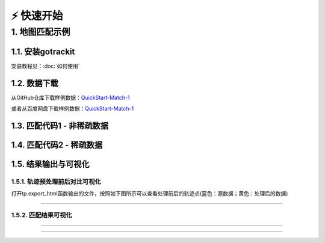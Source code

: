 ⚡️ 快速开始
===================================


1. 地图匹配示例
--------------------

1.1. 安装gotrackit
```````````````````````
安装教程见：:doc:`如何使用`


1.2. 数据下载
```````````````````````
从GitHub仓库下载样例数据：`QuickStart-Match-1 <https://github.com/zdsjjtTLG/TrackIt/tree/main/data/input/QuickStart-Match-1>`_

或者从百度网盘下载样例数据：`QuickStart-Match-1 <https://pan.baidu.com/s/11UdmhGJKMz3O9vmGHHSm3A?pwd=kn74>`_


1.3. 匹配代码1 - 非稀疏数据
``````````````````````````````
.. code-block:: python
    :linenos:


    import pandas as pd
    import geopandas as gpd
    from gotrackit.map.Net import Net
    from gotrackit.MapMatch import MapMatch
    from gotrackit.gps.Trajectory import TrajectoryPoints

    # 读取GPS样例数据
    gps_df = pd.read_csv(r'./data/input/QuickStart-Match-1/example_gps.csv')

    # 利用gps数据构建TrajectoryPoints, 并且对数据进行清洗
    # 是否需要进行该步操作视实际情况而定
    tp = TrajectoryPoints(gps_points_df=gps_df, plain_crs='EPSG:32649')
    tp.lower_frequency(lower_n=2).kf_smooth(o_deviation=0.3)  # 由于样例数据定位频率高且有一定的误差，因此先做间隔采样然后执行滤波平滑
    gps_df = tp.trajectory_data(_type='df')

    # 读取路网数据并且构建Net类、初始化
    link = gpd.read_file(r'./data/input/net/xian/modifiedConn_link.shp')
    node = gpd.read_file(r'./data/input/net/xian/modifiedConn_node.shp')
    my_net = Net(link_gdf=link, node_gdf=node, not_conn_cost=1200)
    my_net.init_net()  # net初始化

    # 构建匹配类
    # 指定要输出HTML可视化文件
    mpm = MapMatch(net=my_net, gps_buffer=120, flag_name='general_sample',
                   use_heading_inf=True, omitted_l=6.0, export_html=True, del_dwell=False,
                   out_fldr=r'./data/output/match_visualization/QuickStart-Match-1', dense_gps=False,
                   gps_radius=20.0)

    # 执行匹配
    # 第一个返回结果是匹配结果表
    # 第二个是发生警告的agent的相关信息({agent_id1: pd.DataFrame(), agent_id2: pd.DataFrame()...})
    # 第三个是匹配出错的agent的id列表(GPS点经过预处理(或者原始数据)后点数量不足2个)
    match_res, warn_info, error_info = mpm.execute(gps_df=gps_df)
    match_res.to_csv(fr'./data/output/match_visualization/QuickStart-Match-1/general_match_res.csv',
                     encoding='utf_8_sig', index=False)

1.4. 匹配代码2 - 稀疏数据
``````````````````````````````
.. code-block:: python
    :linenos:

    import pandas as pd
    import geopandas as gpd
    from gotrackit.map.Net import Net
    from gotrackit.MapMatch import MapMatch
    from gotrackit.gps.Trajectory import TrajectoryPoints

    # 读取GPS样例数据
    gps_df = pd.read_csv(r'./data/input/QuickStart-Match-1/example_sparse_gps.csv')

    # 利用gps数据构建TrajectoryPoints, 是否需要进行该步操作视实际情况而定
    tp = TrajectoryPoints(gps_points_df=gps_df, plain_crs='EPSG:32649')
    tp.dense(dense_interval=120)  # 由于样例数据是稀疏定位数据，我们在匹配前进行增密处理
    gps_df = tp.trajectory_data(_type='df')
    tp.export_html(out_fldr=r'./data/output/match_visualization/QuickStart-Match-1')  # 输出增密前后的轨迹对比

    # 读取路网数据并且构建Net类、初始化
    link = gpd.read_file(r'./data/input/net/xian/modifiedConn_link.shp')
    node = gpd.read_file(r'./data/input/net/xian/modifiedConn_node.shp')
    my_net = Net(link_gdf=link, node_gdf=node, not_conn_cost=1200)
    my_net.init_net()  # net初始化

    # 由于轨迹点中大部分点是增密后的点，所以我们需要将gps_buffer调大才能确保轨迹点关联到路段
    # 由于我们已经提前将GPS数据进行增密，因此不需要使用MapMatch中的增密 - dense_gps=False
    mpm = MapMatch(net=my_net, gps_buffer=700, top_k=20, flag_name='sparse_sample',
                   export_html=True,
                   out_fldr=r'./data/output/match_visualization/QuickStart-Match-1', dense_gps=False,
                   gps_radius=15.0)


    # 执行匹配
    # 第一个返回结果是匹配结果表
    # 第二个是发生警告的agent的相关信息({agent_id1: pd.DataFrame(), agent_id2: pd.DataFrame()...})
    # 第三个是匹配出错的agent的id列表(GPS点经过预处理(或者原始数据)后点数量不足2个)
    match_res, warn_info, error_info = mpm.execute(gps_df=gps_df)
    match_res.to_csv(fr'./data/output/match_visualization/QuickStart-Match-1/general_match_res.csv',
                     encoding='utf_8_sig', index=False)


1.5. 结果输出与可视化
```````````````````````

1.5.1. 轨迹预处理前后对比可视化
::::::::::::::::::::::::::::::::::::::::::::::::

打开tp.export_html函数输出的文件，按照如下图所示可以查看处理前后的轨迹点(蓝色：源数据；黄色：处理后的数据)

.. image:: _static/images/tp_filter.gif
    :align: center

--------------------------------------------------------------------------------


1.5.2. 匹配结果可视化
::::::::::::::::::::::::::::::::::::::::::::::::



.. image:: _static/images/可视化操作.gif
    :align: center
-----------------------------------------------


.. image:: _static/images/show.png
    :align: center
-----------------------------------------------